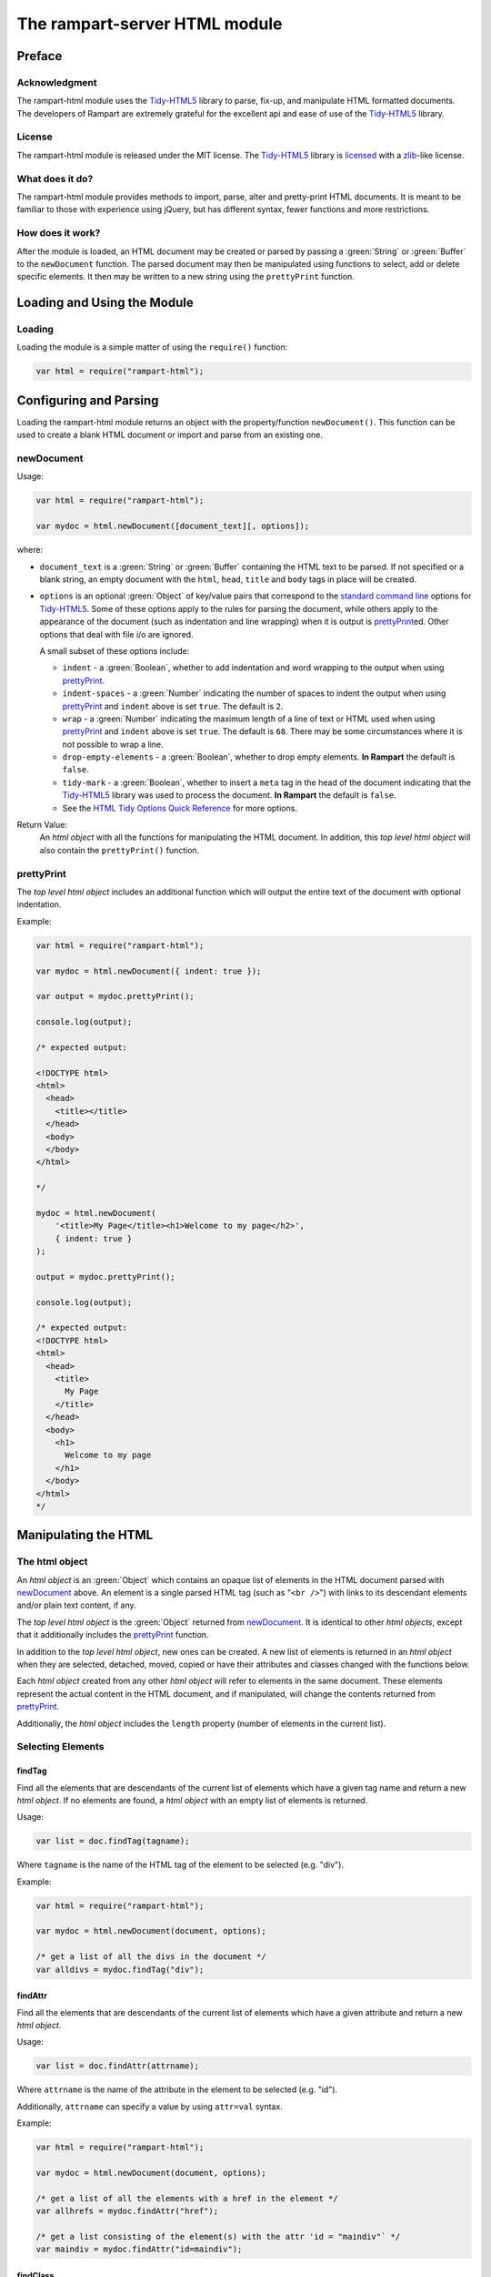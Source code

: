 The rampart-server HTML module
==============================

Preface
-------

Acknowledgment
~~~~~~~~~~~~~~

The rampart-html module uses the 
`Tidy-HTML5 <http://www.html-tidy.org/>`_ library
to parse, fix-up, and manipulate HTML formatted documents.
The developers of Rampart are extremely grateful for the excellent api and ease
of use of the `Tidy-HTML5 <http://www.html-tidy.org/>`_ library.

License
~~~~~~~

The rampart-html module is released under the MIT license. 
The `Tidy-HTML5 <http://www.html-tidy.org/>`_ library is 
`licensed <https://github.com/htacg/tidy-html5/blob/next/README/LICENSE.md>`_
with a `zlib <https://opensource.org/licenses/Zlib>`_\ -like license.

What does it do?
~~~~~~~~~~~~~~~~

The rampart-html module provides methods to import, parse, alter and
pretty-print HTML documents.  It is meant to be familiar to those with
experience using jQuery, but has different syntax, fewer functions and more
restrictions.

How does it work?
~~~~~~~~~~~~~~~~~

After the module is loaded, an HTML document may be created or parsed by
passing a :green:`String` or :green:`Buffer` to the ``newDocument`` 
function.  The parsed document may then be manipulated using functions
to select, add or delete specific elements.
It then may be written to a new string using the ``prettyPrint`` function.

Loading and Using the Module
----------------------------

Loading
~~~~~~~

Loading the module is a simple matter of using the ``require()`` function:

.. code-block:: javascript

    var html = require("rampart-html");

Configuring and Parsing
-----------------------

Loading the rampart-html module returns an object with the property/function
``newDocument()``.  This function can be used to create a blank HTML
document or import and parse from an existing one.

newDocument
~~~~~~~~~~~

Usage:

.. code-block:: javascript

    var html = require("rampart-html");
    
    var mydoc = html.newDocument([document_text][, options]);

where:

* ``document_text`` is a :green:`String` or :green:`Buffer` containing the 
  HTML text to be parsed. If not specified or a blank string,
  an empty document with the ``html``, ``head``, ``title`` and
  ``body`` tags in place will be created.

* ``options`` is an optional :green:`Object` of key/value pairs that correspond
  to the `standard command line <https://api.html-tidy.org/tidy/tidylib_api_5.6.0/tidy_quickref.html>`_ 
  options for `Tidy-HTML5 <http://www.html-tidy.org/>`_\ .
  Some of these options apply to the rules for parsing the document, while
  others apply to the appearance of the document (such as indentation and
  line wrapping) when it is output is `prettyPrint`_\ ed.  Other options
  that deal with file i/o are ignored.

  A small subset of these options include:
  
  *  ``indent`` - a :green:`Boolean`, whether to add indentation and word wrapping
     to the output when using `prettyPrint`_\ .

  *  ``indent-spaces`` - a :green:`Number` indicating the number of spaces
     to indent the output when using `prettyPrint`_ and ``indent`` above 
     is set ``true``. The default is ``2``.

  *  ``wrap`` - a :green:`Number` indicating the maximum length of a
     line of text or HTML used when using `prettyPrint`_ and ``indent``
     above is set ``true``.  The default is ``68``.  There may be some
     circumstances where it is not possible to wrap a line.

  *  ``drop-empty-elements`` - a :green:`Boolean`, whether to drop empty
     elements. **In Rampart** the default is ``false``.
  
  *  ``tidy-mark`` - a :green:`Boolean`, whether to insert a ``meta`` tag
     in the head of the document indicating that the 
     `Tidy-HTML5 <http://www.html-tidy.org/>`_ library was used to process
     the document.  **In Rampart** the default is ``false``.
     
  *  See the `HTML Tidy Options Quick Reference <https://api.html-tidy.org/tidy/tidylib_api_5.6.0/tidy_quickref.html>`_
     for more options.

Return Value:
  An *html object* with all the functions for manipulating the HTML
  document.  In addition, this *top level html object*
  will also contain the ``prettyPrint()`` function.

prettyPrint
~~~~~~~~~~~

The *top level html object* includes an additional function which will
output the entire text of the document with optional indentation.

Example:

.. code-block:: javascript

    var html = require("rampart-html");
    
    var mydoc = html.newDocument({ indent: true });

    var output = mydoc.prettyPrint();

    console.log(output);

    /* expected output:

    <!DOCTYPE html>
    <html>
      <head>
        <title></title>
      </head>
      <body>
      </body>
    </html>

    */

    mydoc = html.newDocument(
        '<title>My Page</title><h1>Welcome to my page</h2>', 
        { indent: true } 
    );

    output = mydoc.prettyPrint();

    console.log(output);

    /* expected output:
    <!DOCTYPE html>
    <html>
      <head>
        <title>
          My Page
        </title>
      </head>
      <body>
        <h1>
          Welcome to my page
        </h1>
      </body>
    </html>
    */

Manipulating the HTML
---------------------

The html object
~~~~~~~~~~~~~~~

An *html object* is an :green:`Object` which contains an opaque list of elements in
the HTML document parsed with `newDocument`_ above.
An element is a single parsed HTML tag (such as "``<br />``")
with links to its descendant elements and/or plain text content, if any.

The *top level html object* is the :green:`Object` returned from
`newDocument`_\ .  It is identical to other *html objects*, except that it
additionally includes the `prettyPrint`_ function.

In addition to the *top level html object*, new ones can be created.  
A new list of elements is returned in an *html object* when they are
selected, detached, moved, copied or have their attributes and
classes changed with the functions below.

Each *html object* created from any other *html object* will refer
to elements in the same document.  These elements represent the actual
content in the HTML document, and if manipulated, will change the contents
returned from `prettyPrint`_\ .

Additionally, the *html object* includes the ``length`` property (number of elements in
the current list).

Selecting Elements
~~~~~~~~~~~~~~~~~~

findTag
"""""""

Find all the elements that are descendants of the current list of elements
which have a given tag name and return a new *html object*.  If no elements
are found, a *html object* with an empty list of elements is returned.

Usage:

.. code-block:: javascript

    var list = doc.findTag(tagname);

Where ``tagname`` is the name of the HTML tag of the element to be selected
(e.g.  "div").

Example:

.. code-block:: javascript

    var html = require("rampart-html");
    
    var mydoc = html.newDocument(document, options);

    /* get a list of all the divs in the document */
    var alldivs = mydoc.findTag("div");

findAttr
""""""""

Find all the elements that are descendants of the current list
of elements which have a given attribute and return a new *html object*.

Usage:

.. code-block:: javascript

    var list = doc.findAttr(attrname);

Where ``attrname`` is the name of the attribute in the element to be selected (e.g. "id").

Additionally, ``attrname`` can specify a value by using ``attr=val``
syntax.

Example:

.. code-block:: javascript

    var html = require("rampart-html");
    
    var mydoc = html.newDocument(document, options);

    /* get a list of all the elements with a href in the element */
    var allhrefs = mydoc.findAttr("href");

    /* get a list consisting of the element(s) with the attr 'id = "maindiv"` */
    var maindiv = mydoc.findAttr("id=maindiv");

findClass
"""""""""

Find all the elements that are descendants of the current list of elements
which belong to the named class and return a new *html object*.

Usage:

.. code-block:: javascript

    var list = doc.findClass(classname);

Where ``classname`` is the name of the HTML tag to be selected 
(e.g. if an element has the attribute ``class="foo1 bar2"``, ``classname``
of ``bar2`` would select the element).

Example:

.. code-block:: javascript

    var html = require("rampart-html");
    
    var mydoc = html.newDocument(document, options);

    /* get a list of all the elements in the document 
       which belong to the "foo1" class              */
    var alldivs = mydoc.findClass("foo1");

Output from Elements
~~~~~~~~~~~~~~~~~~~~

getElement
""""""""""

Return an :green:`Array` of :green:`Strings` containing the opening tag for
each of the given elements in the *html object*.  No children are returned.

Example:

.. code-block:: javascript

    var html = require("rampart-html");

    var doc = html.newDocument(
        '<div class="myclass">one</div><div>two</div>' +
        '<div class="myclass">three</div><div>four</div>' +
        '<div class="myclass">five</div>'
    );

    var mytags = doc.findTag("div").getElement();

    rampart.utils.printf("%3J\n", mytags);

    /* expected output:

    [
       "<div class=\"myclass\">",
       "<div>",
       "<div class=\"myclass\">",
       "<div>",
       "<div class=\"myclass\">"
    ]

    */


getElementName
""""""""""""""

Return an :green:`Array` of :green:`Strings` containing the opening tag
**name** for each of the given elements in the *html object*.

Example:

.. code-block:: javascript

    var html = require("rampart-html");

    var doc = html.newDocument(
        '<div class="myclass">one</div><div>two</div>' +
        '<div class="myclass">three</div><div>four</div>' +
        '<div class="myclass">five</div>'
    );

    var mytags = doc.findTag("div").getElementName();

    rampart.utils.printf("%3J\n", mytags);

    /* expected output:

    [
       "div",
       "div",
       "div",
       "div",
       "div"
    ]

    */



getAttr
"""""""

Return an :green:`Array` of :green:`Strings` containing the attribute value of the provided
attribute name for each of the given elements in the *html object*.

Example:

.. code-block:: javascript

    var html = require("rampart-html");

    var doc = html.newDocument(
        '<div title="div1">one</div><div>two</div>' +
        '<div title="div3">three</div><div>four</div>' +
        '<div title="div5">five</div>'
    );

    var mytags = doc.findTag("div").getAttr('title');

    rampart.utils.printf("%3J\n", mytags);

    /* expected output:

    [
       "div1",
       "",
       "div3",
       "",
       "div5"
    ]

    */


getAllAttr
""""""""""

Return an :green:`Array` of :green:`Objects`, each containing attribute name/value pairs,
for each of the given elements in the *html object*.

Example:

.. code-block:: javascript

    var html = require("rampart-html");

    var doc = html.newDocument(
        '<div title="div1">one</div><div class="myclass">two</div>' +
        '<div title="div3" class="myclass">three</div><div>four</div>' +
        '<div title="div5">five</div>'
    );

    var mytags = doc.findTag("div").getAllAttr();

    rampart.utils.printf("%3J\n", mytags);

    /* expected output:

    [
       {
          "title": "div1"
       },
       {
          "class": "myclass"
       },
       {
          "title": "div3",
          "class": "myclass"
       },
       {},
       {
          "title": "div5"
       }
    ]

    */


toHtml
""""""

Return an :green:`Array` of :green:`Strings`, each string the HTML of each of the given
elements and their children.

.. skip this.  the concatenate is dangerous as <span> will get newlines
    Usage:

    .. code-block:: javascript

        var tags = hobj.toHtml([options]);

    Where:

    * ``tags`` is the return value.

    * ``hobj`` is an *html object* with 0 or more elements.

    *  ``options`` is an :green:`Object` which can have one setting:
       
        * ``{concatenate: true}`` - if set, ``tags`` will be returned as a
          :green:`String` consisting of the concatenated output from
          each element.

Example:

.. code-block:: javascript

    var html = require("rampart-html");

    var doc = html.newDocument(
        '<div title="div1">one</div><div>two</div>' +
        '<div title="div3">three</div><div>four</div>' +
        '<div title="div5">five <span>six</span></div>'
    );

    var mytags = doc.findTag("div").toHtml();

    rampart.utils.printf("%3J\n", mytags);

    /* expected output:

    [
       "<div title=\"div1\">one</div>",
       "<div>two</div>",
       "<div title=\"div3\">three</div>",
       "<div>four</div>",
       "<div title=\"div5\">five <span>six</span></div>"
    ]

    */

 
toText
""""""

Return an :green:`Array` of :green:`Strings`, each string the plain text of each of the given
elements and their children.

Usage:

.. code-block:: javascript

    var tags = hobj.toHtml([options]);

Where:

* ``tags`` is the return value.

* ``hobj`` is an *html object* with 0 or more elements.

*  ``options`` is an :green:`Object` with the following setting:
   
    * ``concatenate`` - a :green:`Boolean` if true, the function will return
      a :green:`String` consisting of the concatenated output from each given
      element.  Default is ``false``.

    * ``imageAltText`` - a :green:`Boolean` if true, alt text from images
      will also be output.  Default is ``true``.

    * ``metaDescription`` - a :green:`Boolean` if true, text from the
      ``content`` of an existing ``<meta name="description" content="text">``
      will also be output.  Default is ``true``. 

    * ``metaKeywords`` - a :green:`Boolean` if true, text from the
      ``content`` of an existing ``<meta name="keywords" content="text">``
      will also be output.  Default is ``true``. 

    * ``titleText`` - a :green:`Boolean` if true, text from any element
      which contains a ``title`` attribute will also be output.
      Default is ``false``.

    * ``aLinks`` - a :green:`Boolean` if true, the ``href`` value from
      ``<a>`` tags will be output after the enclosed text in parentheses. 
      Default is ``false``.

    * ``enumerateLists`` - a :green:`Boolean` if true, text in ``<li>`` tags
      will be prepended with an asterisk ``*`` for unordered lists
      (``<ul>``) or a sequential number followed by a period (e.g. ``1.``) for ordered
      lists (``<ol>``). Text following ``<dd>`` tags will also be indented four spaces.
      Default is ``true``.

Example:

.. code-block:: javascript

    var html = require("rampart-html");

    var doc = html.newDocument(
        '<meta name="description" content="my awesome story as told by me">' +
        '<meta name="keywords" content="awesome adventure love happiness redemption">' +
        '<title>My Awesome Story</title>' +
        '<h1>Table of Contents</h1><ol><li>Chapter 1</li><li>Chapter 2</li></ol>' +
        '<h2 title="Chapter 1">I was born</h2><img src="myimage.jpg" alt="me as a baby">' +
        '<div>I was born a poor ...</div>' +
        '<h2 title="Chapter 2">I left home</h2><img src="myimage2.jpg" alt="me at 21">' +
        '<div>I got a job guessing weights at <a href="http://example.com/">a carnival</a>...</div>'
    );

    console.log(doc.toText({aLinks:true, titleText:true})[0]);

    /* expected output:

    my awesome story as told by me

    awesome adventure love happiness redemption
    My Awesome Story
    Table of Contents
    1. Chapter 1
    2. Chapter 2
     Chapter 1 I was born
     me as a baby 
    I was born a poor ...
     Chapter 2 I left home
     me at 21 
    I got a job guessing weights at a carnival  (http://example.com/)...

    */

Traversing HTML tree
~~~~~~~~~~~~~~~~~~~~

next
""""

Given the current list of elements, return a new *html object* with a list
consisting of the next sibling element of each, if one exists.

Example:

.. code-block:: javascript

    var html = require("rampart-html");

    var doc = html.newDocument(
        '<div class="myclass">one</div><div>two</div>' +
        '<div class="myclass">three</div><div>four</div>' +
        '<div class="myclass">five</div>'
    );

    var mydivs = doc.findClass("myclass");

    var nextdivs = mydivs.next();

    console.log(nextdivs.toHtml());

    /* expected output:

    ["<div>two</div>","<div>four</div>"]

    */

prev
""""

Given the current list of elements, return a new *html object* with a list
consisting of the previous sibling element of each, if one exists.

Example:

.. code-block:: javascript

    var html = require("rampart-html");

    var doc = html.newDocument(
        '<span>one</span><div class="myclass">two</div>' +
        '<span>three</span><div class="myclass">four</div>'
    );

    var mydivs = doc.findClass("myclass");

    var prevels = mydivs.prev();

    console.log(prevels.toHtml());

    /* expected output:

    ["<span>one</span>","<span>three</span>"]

    */

children
""""""""

Given the current list of elements, return a new *html object* with a list
consisting of the direct descendant elements of each, if any exists.

Example:

.. code-block:: javascript

    var html = require("rampart-html");

    var doc = html.newDocument(
        '<div class="myclass"><span>one</span><span>two</span></div>' +
        '<div class="myclass"><span>three</span><span>four</span></div>'
    );

    var mydivs = doc.findClass("myclass");

    var children = mydivs.children();

    console.log(children.toHtml());

    /* expected output:

    ["<span>one</span>","<span>two</span>","<span>three</span>","<span>four</span>"]

    */


parent
""""""

Given the current list of elements, return a new *html object* with a list
consisting of the direct ancestor elements of each, if any exists.

Example:

.. code-block:: javascript

    var html = require("rampart-html");

    var doc = html.newDocument(
        '<div class="myclass"><span>one</span><span>two</span></div>' +
        '<div class="myclass"><span>three</span><span>four</span></div>'
    );

    var myspans = doc.findTag("span");

    var parents = myspans.parent();

    rampart.utils.printf("%3J\n", parents.toHtml());

    /* expected output:

    [
       "<div class=\"myclass\"><span>one</span><span>two</span></div>",
       "<div class=\"myclass\"><span>three</span><span>four</span></div>"
    ]

    */

Note that even though there are four elements in ``myspans``, ``parent()``,
like all *html object* functions, returns a unique list.

getDocument
"""""""""""

Given an *html object* return the *top level html object*.

Example:

.. code-block:: javascript

    var html = require("rampart-html");
 
    /* var doc is our top level object */
    var doc = html.newDocument(
        '<span>one</span><div class="myclass">two</div>' +
        '<span>three</span><div class="myclass">four</div>'
    );

    var spans = doc.findTag("span");

    /* demonstrate that getDocument returns the top level object */
    console.log( (doc == spans.getDocument()) );

    /* expected output:

    true

    */

In the above example, the `prettyPrint`_ function could be accessed from
``spans`` with the following: ``spans.getDocument().prettyPrint()``.

Manipulating the List of Elements
~~~~~~~~~~~~~~~~~~~~~~~~~~~~~~~~~

filterTag
"""""""""

Reduce the current list of elements to only include elements which have a
given tag name and return a new *html object*.

Example:

.. code-block:: javascript

    var html = require("rampart-html");

    var doc = html.newDocument(
        '<div  class="myclass">one</div><span>two</span>' +
        '<span class="myclass">three</span><div>four</div>'
    );

    var els = doc.findTag('body').children();

    var divs = els.filterTag('div');

    console.log(divs.toHtml());

    /* expected output:
    
    ["<div class=\"myclass\">one</div>","<div>four</div>"]
    
    */

filterAttr
""""""""""

Reduce the current list of elements to only include elements which have a
given attribute and return a new *html object*.

Example:

.. code-block:: javascript

    var html = require("rampart-html");

    var doc = html.newDocument(
        '<div id="mydiv" class="myclass">one</div><span>two</span>' +
        '<span class="myclass">three</span><div>four</div>'
    );

    var els = doc.findTag('body').children();

    var mydiv = els.filterAttr('id=mydiv');

    console.log(mydiv.toHtml());

    /* expected output:
    
    ["<div id=\"mydiv\" class=\"myclass\">one</div>"]
    
    */

filterClass
"""""""""""

Reduce the current list of elements to only include elements which belong to
a given class and return a new *html object*.

Example:

.. code-block:: javascript

    var html = require("rampart-html");

    var doc = html.newDocument(
        '<div id="mydiv" class="myclass">one</div><span>two</span>' +
        '<span class="myclass">three</span><div>four</div>'
    );

    var els = doc.findTag('body').children();

    els = els.filterClass('myclass');

    console.log(els.toHtml());

    /* expected output:
    
    ["<div id=\"mydiv\" class=\"myclass\">one</div>","<span class=\"myclass\">three</span>"]
    
    */


slice
"""""

Reduce the current list of elements to only include a subset of the list 
and return a new *html object*. Arguments are the same as 
`Array.slice <https://www.w3schools.com/jsref/jsref_slice_array.asp>`_

Example:

.. code-block:: javascript

    var html = require("rampart-html");

    var doc = html.newDocument(
        '<span>zero</span><span>one</span><span>two</span>' +
        '<span>three</span><span>four</span><span>five</span>'
    );

    var els = doc.findTag('body').children();

    els = els.slice(2,4);

    console.log(els.toHtml());

    /* expected output:
    
    ["<span>two</span>","<span>three</span>"]
    
    */


eq
""

Reduce the current list of elements to only include a single element
at the given index and return a new *html object*. 

Example:

.. code-block:: javascript

    var html = require("rampart-html");

    var doc = html.newDocument(
        '<span>zero</span><span>one</span><span>two</span>' +
        '<span>three</span><span>four</span><span>five</span>'
    );

    var els = doc.findTag('body').children();

    var el = els.eq(2);

    console.log(els.toHtml());

    /* expected output:
    
    ["<span>two</span>"]
    
    */

add
"""

Add to the given list of elements the elements in the provided *html object*
or :green:`String` and return a new *html object*.

Usage:

.. code-block:: javascript

    var newlist = oldlist.add(additions);

Where

* ``newlist`` is the returned *html object*.
* ``oldlist`` is the *html object* with an array of elements to be appended.
* ``additions`` is an *html object* or a :green:`String` of text or HTML
  to be added to the list.

Example:

.. code-block:: javascript

    var html = require("rampart-html");

    var doc = html.newDocument(
        '<span>one</span><span>two</span><span>three</span>' +
        '<div>four</div><div>five</div><div>six</div>'
    );

    var spans = doc.findTag('span');

    var divs = doc.findTag('div');
    
    var newlist = spans.add(divs);
    
    newlist = newlist.add("<div>seven</div><div>eight</div>");

    rampart.utils.printf("%3J\n", newlist.toHtml());

    /* expected output:

    [
       "<span>one</span>",
       "<span>two</span>",
       "<span>three</span>",
       "<div>four</div>",
       "<div>five</div>",
       "<div>six</div>",
       "<div>seven</div>",
       "<div>eight</div>"
    ]
    
    */
   

Testing Elements
~~~~~~~~~~~~~~~~

hasTag
""""""

Test each element in the current list for a tag name. Returns an array of
:green:`Booleans`, one for each element.

Example:

.. code-block:: javascript

    var html = require("rampart-html");

    var doc = html.newDocument(
        '<div  class="myclass">one</div><span>two</span>' +
        '<span class="myclass">three</span><div>four</div>'
    );

    var els = doc.findTag('body').children();

    var isdiv = els.hasTag('div');

    console.log(isdiv);

    /* expected output:
    
    [true,false,false,true]
    
    */



hasAttr
"""""""

Test each element in the current list for the presence of an attribute. 
Returns an :green:`Array` of :green:`Booleans`, one for each element.

Example:

.. code-block:: javascript

    var html = require("rampart-html");

    var doc = html.newDocument(
        '<div id="someid" class="myclass">one</div><span>two</span>' +
        '<span class="myclass">three</span><div id="myid">four</div>'
    );

    var els = doc.findTag('body').children();

    var hasanid = els.hasAttr('id');
    var hasmyid = els.hasAttr('id=myid');
    
    console.log(hasanid);
    console.log(hasmyid);

    /* expected output:
    
    [true,false,false,true]
    [false,false,false,true]
    
    */

hasClass
""""""""
Test each element in the current list for a tag name. Returns an
:green:`Array` of :green:`Booleans`, one for each element.

Example:

.. code-block:: javascript

    var html = require("rampart-html");

    var doc = html.newDocument(
        '<div  class="myclass">one</div><span>two</span>' +
        '<span class="myclass">three</span><div id="myid">four</div>'
    );

    var els = doc.findTag('body').children();

    var hasmyclass = els.hasClass('myclass');

    console.log(hasmyclass);

    /* expected output:
    
    [true,false,true,false]
    
    */

Manipulating Elements
~~~~~~~~~~~~~~~~~~~~~

attr
""""

Given a list of elements, change the named attribute to the specified value,
or, if not present add the attribute with the specified value.  Returns
itself.

Example:

.. code-block:: javascript

    var html = require("rampart-html");

    var doc = html.newDocument(
        '<div title="My Div">one</div><span>two</span>' +
        '<span>three</span><div title="Another Div">four</div>'
    );

    var els = doc.findTag('body').children();

    els.attr("title", "I'm an element");

    rampart.utils.printf("%3J\n", els.toHtml());

    /* expected output:
    
    [
       "<div title=\"I'm an element\">one</div>",
       "<span title=\"I'm an element\">two</span>",
       "<span title=\"I'm an element\">three</span>",
       "<div title=\"I'm an element\">four</div>"
    ]
    
    */


removeAttr
""""""""""

Given a list of elements, remove the named attribute.  If not present no
changes are made.  Returns itself.

Example:

.. code-block:: javascript

    var html = require("rampart-html");

    var doc = html.newDocument(
        '<div title="My Div">one</div><span title>two</span>' +
        '<span>three</span><div title="Another Div">four</div>'
    );

    var els = doc.findTag('body').children();

    els.removeAttr("title");

    rampart.utils.printf("%3J\n", els.toHtml());

    /* expected output:
    
    [
       "<div>one</div>",
       "<span>two</span>",
       "<span>three</span>",
       "<div>four</div>"
    ]
    
    */



addClass
""""""""

Given a list of elements, add the named class to each.
Returns itself.

Example:

.. code-block:: javascript

    var html = require("rampart-html");

    var doc = html.newDocument(
        '<div  class="myclass">one</div><span>two</span>' +
        '<span class="myclass">three</span><div id="myid">four</div>'
    );

    var els = doc.findTag('body').children();

    els.addClass('mycolor');

    rampart.utils.printf("%3J\n", els.toHtml());

    /* expected output:
    
    [
       "<div class=\"myclass mycolor\">one</div>",
       "<span class=\"mycolor\">two</span>",
       "<span class=\"myclass mycolor\">three</span>",
       "<div class=\"mycolor\" id=\"myid\">four</div>"
    ]
    
    */


removeClass
"""""""""""

Given a list of elements, remove the named class from each.
Returns itself.

Example:

.. code-block:: javascript

    var html = require("rampart-html");

    var doc = html.newDocument(
        '<div  class="myclass">one</div><span>two</span>' +
        '<span class="myclass">three</span><div id="myid">four</div>'
    );

    var els = doc.findTag('body').children();

    els.removeClass('myclass');

    rampart.utils.printf("%3J\n", els.toHtml());

    /* expected output:
    
    [
       "<div class>one</div>",
       "<span>two</span>",
       "<span class>three</span>",
       "<div id=\"myid\">four</div>"
    ]

    */

detach
""""""

Detach the list of elements from the document and return a new *html object*
with the detached elements.

See `append`_ below for an example.

delete
""""""

Same as detach, but no new list is created and nothing is returned (returns
``undefined``).

append
""""""

Append the provided list of elements to each of the given elements as
child(ren) of the given elements.

Usage:

.. code-block:: javascript

    var newlist = oldlist.attach(elems);

Where

* ``newlist`` is a new *html object* containing the elements from
  ``oldlist``.

* ``oldlist`` contains the given elements to append.

* ``elems`` is an *html object* or a :green:`String`  of text or HTML
  to be appended to the given elements.

Example:

.. code-block:: javascript

    var html = require("rampart-html");

    var doc = html.newDocument(
        '<div>one</div><span>two</span>' +
        '<span>three</span><span>four</span>' +
        '<div>five</div>'
    );

    /* find all spans and detach them from the document */
    var spans = doc.findTag('span').detach();

    var divs = doc.findTag('div');

    /* add the spans back to document as children of the divs */
    var newlist = divs.append(spans);

    /* add some text to the divs */

    newlist = divs.append("...");

    rampart.utils.printf("%3J\n", newlist.toHtml());

    /* expected output:

    [
       "<div>one<span>two</span><span>three</span><span>four</span>...</div>",
       "<div>five<span>two</span><span>three</span><span>four</span>...</div>"
    ]

    */

prepend
"""""""

Similar to `append`_ above, except that the provided elements are added to
the beginning of the list of children of the given elements.

Example:

.. code-block:: javascript

    var html = require("rampart-html");

    var doc = html.newDocument(
        '<div>one</div><span>two</span>' +
        '<span>three</span><span>four</span>' +
        '<div>five</div>'
    );

    /* find all spans and detach them from the document */
    var spans = doc.findTag('span').detach();

    var divs = doc.findTag('div');

    /* add a space before the contents of each span.
       Note also that '&nbsp;' is used as leading white space
       is automatically trimmed.
    */
    
    spans = spans.prepend("&nbsp;");

    /* add the spans back to document as children of the divs 
       BUT before any existing children                      */

    var newlist = divs.prepend(spans);

    rampart.utils.printf("%3J\n", newlist.toHtml());

    /* expected output:

    [

    "<div><span>&nbsp;two</span><span>&nbsp;three</span><span>&nbsp;four</span>one</div>",
    "<div><span>&nbsp;two</span><span>&nbsp;three</span><span>&nbsp;four</span>five</div>"
    ]

    */


after
"""""

Place the provided list of elements **after** each of the given elements.
Return a new *html object* with the given elements, each followed by the
provided elements.

Usage:

.. code-block:: javascript

    var newlist = oldlist.after(elems);

Where

* ``newlist`` is a new *html object* containing the elements from
  ``oldlist`` and ``elems``.

* ``oldlist`` contains the given elements which provide a reference for placement.

* ``elems`` is an *html object* or a :green:`String`  of text or HTML
  to be placed after to the given elements.

Example:

.. code-block:: javascript

    var html = require("rampart-html");

    var doc = html.newDocument(
        '<div>one</div>' +
        '<div>two</div>',
        {indent: true}
    );

    var divs = doc.findTag('div');

    newlist = divs.after('<span>3</span><span>4</span>');

    rampart.utils.printf("%3J\n", newlist.toHtml());

    console.log(doc.prettyPrint());

    /* expected output:

    [  
       "<div>one</div>",
       "<span>3</span>",
       "<span>4</span>",
       "<div>two</div>",
       "<span>3</span>",
       "<span>4</span>"
    ]
    <!DOCTYPE html>
    <html>
      <head>
        <title></title>
      </head>
      <body>
        <div>
          one
        </div><span>3</span><span>4</span>
        <div>
          two
        </div><span>3</span><span>4</span>
      </body>
    </html>

    */

before
""""""

Similar to `after`_ except the provided list of elements are placed **before** each of the given elements.

Example:

.. code-block:: javascript

    var html = require("rampart-html");

    var doc = html.newDocument(
        '<div>one</div>' +
        '<div>two</div>',
        {indent: true}
    );

    var divs = doc.findTag('div');

    newlist = divs.before('<span>3</span><span>4</span>');

    rampart.utils.printf("%3J\n", newlist.toHtml());

    console.log(doc.prettyPrint());

    /* expected output:

    [
       "<span>3</span>",
       "<span>4</span>",
       "<div>one</div>",
       "<span>3</span>",
       "<span>4</span>",
       "<div>two</div>"
    ]
    <!DOCTYPE html>
    <html>
      <head>
        <title></title>
      </head>
      <body>
        <span>3</span><span>4</span>
        <div>
          one
        </div><span>3</span><span>4</span>
        <div>
          two
        </div>
      </body>
    </html>

    */

replace
"""""""

Similar to `after`_ and `before`_ above, except that the given elements are
replaced.


Example:

.. code-block:: javascript

    var html = require("rampart-html");

    var doc = html.newDocument(
        '<div>one</div>' +
        '<div>two</div>',
        {indent: true}
    );

    var divs = doc.findTag('div');

    newlist = divs.replace('<span>3</span><span>4</span>');

    rampart.utils.printf("%3J\n", newlist.toHtml());

    console.log(doc.prettyPrint());

    /* expected output:

    [
       "<span>3</span>",
       "<span>4</span>",
       "<span>3</span>",
       "<span>4</span>"
    ]
    <!DOCTYPE html>
    <html>
      <head>
        <title></title>
      </head>
      <body>
        <span>3</span><span>4</span><span>3</span><span>4</span>
      </body>
    </html>

    */











